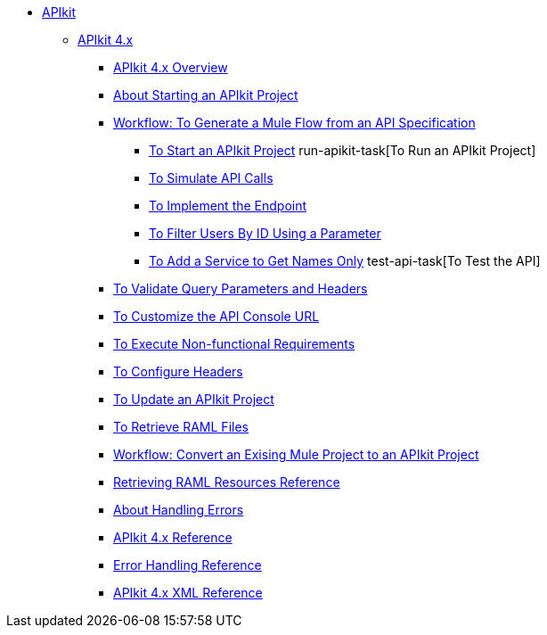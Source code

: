 // TOC File


* link:/apikit/[APIkit]
** link:/apikit/apikit-4-index[APIkit 4.x]
*** link:/apikit/overview-4[APIkit 4.x Overview]
*** link:/apikit/start-apikit-concept[About Starting an APIkit Project]
*** link:/apikit/apikit-4-generate-workflow[Workflow: To Generate a Mule Flow from an API Specification]
**** link:/apikit/start-project-task[To Start an APIkit Project]
run-apikit-task[To Run an APIkit Project]
**** link:/apikit/apikit-simulate[To Simulate API Calls]
**** link:/apikit/implement-enpoint-task[To Implement the Endpoint]
**** link:/apikit/filter-users-id-task[To Filter Users By ID Using a Parameter]
**** link:/apikit/add-names-service-task[To Add a Service to Get Names Only]
test-api-task[To Test the API]
*** link:/apikit/apikit-validate-task[To Validate Query Parameters and Headers]
*** link:/apikit/customize-console-url-4-task[To Customize the API Console URL]
*** link:/apikit/execute-nonfunctional-requirements-4-task[To Execute Non-functional Requirements]
*** link:/apikit/configure-headers4--task[To Configure Headers]
*** link:/apikit/update-4-task[To Update an APIkit Project]
*** link:/apikit/retrieve-raml-task[To Retrieve RAML Files]
*** link:/apikit/apikit-workflow-convert-existing[Workflow: Convert an Exising Mule Project to an APIkit Project]
*** link:/apikit/apikit-retrieve-raml[Retrieving RAML Resources Reference]
*** link:/apikit/handle-errors-4-concept[About Handling Errors]
*** link:/apikit/apikit-4-reference[APIkit 4.x Reference]
*** link:/apikit/apikit-error-handling-reference[Error Handling Reference]
*** link:/apikit/apikit-4-xml-reference[APIkit 4.x XML Reference]

////
** link:/apikit/apikit-whats-new[What's New in APIkit]
////